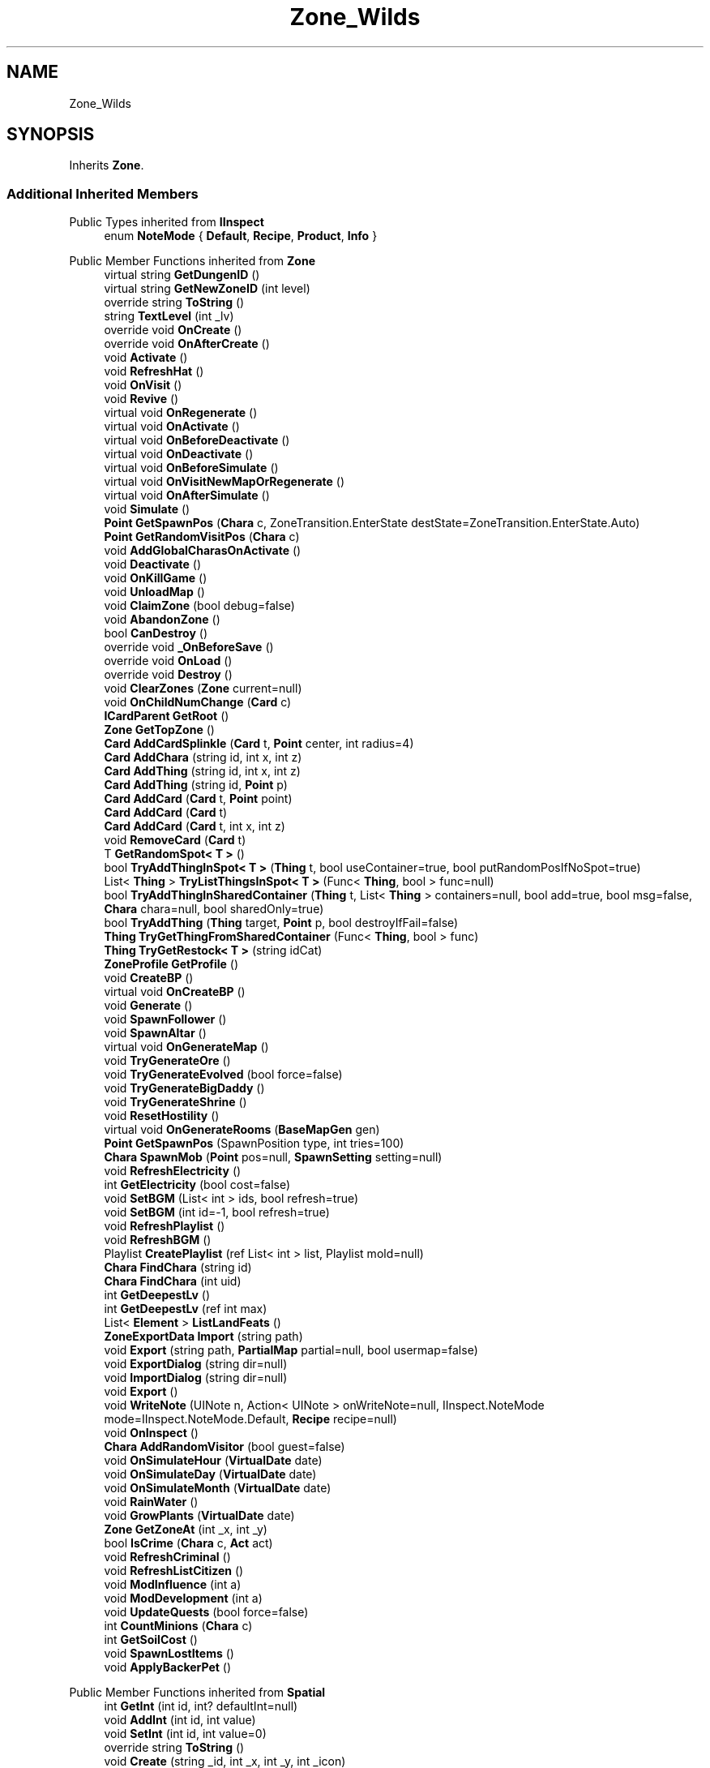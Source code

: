 .TH "Zone_Wilds" 3 "Elin Modding Docs Doc" \" -*- nroff -*-
.ad l
.nh
.SH NAME
Zone_Wilds
.SH SYNOPSIS
.br
.PP
.PP
Inherits \fBZone\fP\&.
.SS "Additional Inherited Members"


Public Types inherited from \fBIInspect\fP
.in +1c
.ti -1c
.RI "enum \fBNoteMode\fP { \fBDefault\fP, \fBRecipe\fP, \fBProduct\fP, \fBInfo\fP }"
.br
.in -1c

Public Member Functions inherited from \fBZone\fP
.in +1c
.ti -1c
.RI "virtual string \fBGetDungenID\fP ()"
.br
.ti -1c
.RI "virtual string \fBGetNewZoneID\fP (int level)"
.br
.ti -1c
.RI "override string \fBToString\fP ()"
.br
.ti -1c
.RI "string \fBTextLevel\fP (int _lv)"
.br
.ti -1c
.RI "override void \fBOnCreate\fP ()"
.br
.ti -1c
.RI "override void \fBOnAfterCreate\fP ()"
.br
.ti -1c
.RI "void \fBActivate\fP ()"
.br
.ti -1c
.RI "void \fBRefreshHat\fP ()"
.br
.ti -1c
.RI "void \fBOnVisit\fP ()"
.br
.ti -1c
.RI "void \fBRevive\fP ()"
.br
.ti -1c
.RI "virtual void \fBOnRegenerate\fP ()"
.br
.ti -1c
.RI "virtual void \fBOnActivate\fP ()"
.br
.ti -1c
.RI "virtual void \fBOnBeforeDeactivate\fP ()"
.br
.ti -1c
.RI "virtual void \fBOnDeactivate\fP ()"
.br
.ti -1c
.RI "virtual void \fBOnBeforeSimulate\fP ()"
.br
.ti -1c
.RI "virtual void \fBOnVisitNewMapOrRegenerate\fP ()"
.br
.ti -1c
.RI "virtual void \fBOnAfterSimulate\fP ()"
.br
.ti -1c
.RI "void \fBSimulate\fP ()"
.br
.ti -1c
.RI "\fBPoint\fP \fBGetSpawnPos\fP (\fBChara\fP c, ZoneTransition\&.EnterState destState=ZoneTransition\&.EnterState\&.Auto)"
.br
.ti -1c
.RI "\fBPoint\fP \fBGetRandomVisitPos\fP (\fBChara\fP c)"
.br
.ti -1c
.RI "void \fBAddGlobalCharasOnActivate\fP ()"
.br
.ti -1c
.RI "void \fBDeactivate\fP ()"
.br
.ti -1c
.RI "void \fBOnKillGame\fP ()"
.br
.ti -1c
.RI "void \fBUnloadMap\fP ()"
.br
.ti -1c
.RI "void \fBClaimZone\fP (bool debug=false)"
.br
.ti -1c
.RI "void \fBAbandonZone\fP ()"
.br
.ti -1c
.RI "bool \fBCanDestroy\fP ()"
.br
.ti -1c
.RI "override void \fB_OnBeforeSave\fP ()"
.br
.ti -1c
.RI "override void \fBOnLoad\fP ()"
.br
.ti -1c
.RI "override void \fBDestroy\fP ()"
.br
.ti -1c
.RI "void \fBClearZones\fP (\fBZone\fP current=null)"
.br
.ti -1c
.RI "void \fBOnChildNumChange\fP (\fBCard\fP c)"
.br
.ti -1c
.RI "\fBICardParent\fP \fBGetRoot\fP ()"
.br
.ti -1c
.RI "\fBZone\fP \fBGetTopZone\fP ()"
.br
.ti -1c
.RI "\fBCard\fP \fBAddCardSplinkle\fP (\fBCard\fP t, \fBPoint\fP center, int radius=4)"
.br
.ti -1c
.RI "\fBCard\fP \fBAddChara\fP (string id, int x, int z)"
.br
.ti -1c
.RI "\fBCard\fP \fBAddThing\fP (string id, int x, int z)"
.br
.ti -1c
.RI "\fBCard\fP \fBAddThing\fP (string id, \fBPoint\fP p)"
.br
.ti -1c
.RI "\fBCard\fP \fBAddCard\fP (\fBCard\fP t, \fBPoint\fP point)"
.br
.ti -1c
.RI "\fBCard\fP \fBAddCard\fP (\fBCard\fP t)"
.br
.ti -1c
.RI "\fBCard\fP \fBAddCard\fP (\fBCard\fP t, int x, int z)"
.br
.ti -1c
.RI "void \fBRemoveCard\fP (\fBCard\fP t)"
.br
.ti -1c
.RI "T \fBGetRandomSpot< T >\fP ()"
.br
.ti -1c
.RI "bool \fBTryAddThingInSpot< T >\fP (\fBThing\fP t, bool useContainer=true, bool putRandomPosIfNoSpot=true)"
.br
.ti -1c
.RI "List< \fBThing\fP > \fBTryListThingsInSpot< T >\fP (Func< \fBThing\fP, bool > func=null)"
.br
.ti -1c
.RI "bool \fBTryAddThingInSharedContainer\fP (\fBThing\fP t, List< \fBThing\fP > containers=null, bool add=true, bool msg=false, \fBChara\fP chara=null, bool sharedOnly=true)"
.br
.ti -1c
.RI "bool \fBTryAddThing\fP (\fBThing\fP target, \fBPoint\fP p, bool destroyIfFail=false)"
.br
.ti -1c
.RI "\fBThing\fP \fBTryGetThingFromSharedContainer\fP (Func< \fBThing\fP, bool > func)"
.br
.ti -1c
.RI "\fBThing\fP \fBTryGetRestock< T >\fP (string idCat)"
.br
.ti -1c
.RI "\fBZoneProfile\fP \fBGetProfile\fP ()"
.br
.ti -1c
.RI "void \fBCreateBP\fP ()"
.br
.ti -1c
.RI "virtual void \fBOnCreateBP\fP ()"
.br
.ti -1c
.RI "void \fBGenerate\fP ()"
.br
.ti -1c
.RI "void \fBSpawnFollower\fP ()"
.br
.ti -1c
.RI "void \fBSpawnAltar\fP ()"
.br
.ti -1c
.RI "virtual void \fBOnGenerateMap\fP ()"
.br
.ti -1c
.RI "void \fBTryGenerateOre\fP ()"
.br
.ti -1c
.RI "void \fBTryGenerateEvolved\fP (bool force=false)"
.br
.ti -1c
.RI "void \fBTryGenerateBigDaddy\fP ()"
.br
.ti -1c
.RI "void \fBTryGenerateShrine\fP ()"
.br
.ti -1c
.RI "void \fBResetHostility\fP ()"
.br
.ti -1c
.RI "virtual void \fBOnGenerateRooms\fP (\fBBaseMapGen\fP gen)"
.br
.ti -1c
.RI "\fBPoint\fP \fBGetSpawnPos\fP (SpawnPosition type, int tries=100)"
.br
.ti -1c
.RI "\fBChara\fP \fBSpawnMob\fP (\fBPoint\fP pos=null, \fBSpawnSetting\fP setting=null)"
.br
.ti -1c
.RI "void \fBRefreshElectricity\fP ()"
.br
.ti -1c
.RI "int \fBGetElectricity\fP (bool cost=false)"
.br
.ti -1c
.RI "void \fBSetBGM\fP (List< int > ids, bool refresh=true)"
.br
.ti -1c
.RI "void \fBSetBGM\fP (int id=\-1, bool refresh=true)"
.br
.ti -1c
.RI "void \fBRefreshPlaylist\fP ()"
.br
.ti -1c
.RI "void \fBRefreshBGM\fP ()"
.br
.ti -1c
.RI "Playlist \fBCreatePlaylist\fP (ref List< int > list, Playlist mold=null)"
.br
.ti -1c
.RI "\fBChara\fP \fBFindChara\fP (string id)"
.br
.ti -1c
.RI "\fBChara\fP \fBFindChara\fP (int uid)"
.br
.ti -1c
.RI "int \fBGetDeepestLv\fP ()"
.br
.ti -1c
.RI "int \fBGetDeepestLv\fP (ref int max)"
.br
.ti -1c
.RI "List< \fBElement\fP > \fBListLandFeats\fP ()"
.br
.ti -1c
.RI "\fBZoneExportData\fP \fBImport\fP (string path)"
.br
.ti -1c
.RI "void \fBExport\fP (string path, \fBPartialMap\fP partial=null, bool usermap=false)"
.br
.ti -1c
.RI "void \fBExportDialog\fP (string dir=null)"
.br
.ti -1c
.RI "void \fBImportDialog\fP (string dir=null)"
.br
.ti -1c
.RI "void \fBExport\fP ()"
.br
.ti -1c
.RI "void \fBWriteNote\fP (UINote n, Action< UINote > onWriteNote=null, IInspect\&.NoteMode mode=IInspect\&.NoteMode\&.Default, \fBRecipe\fP recipe=null)"
.br
.ti -1c
.RI "void \fBOnInspect\fP ()"
.br
.ti -1c
.RI "\fBChara\fP \fBAddRandomVisitor\fP (bool guest=false)"
.br
.ti -1c
.RI "void \fBOnSimulateHour\fP (\fBVirtualDate\fP date)"
.br
.ti -1c
.RI "void \fBOnSimulateDay\fP (\fBVirtualDate\fP date)"
.br
.ti -1c
.RI "void \fBOnSimulateMonth\fP (\fBVirtualDate\fP date)"
.br
.ti -1c
.RI "void \fBRainWater\fP ()"
.br
.ti -1c
.RI "void \fBGrowPlants\fP (\fBVirtualDate\fP date)"
.br
.ti -1c
.RI "\fBZone\fP \fBGetZoneAt\fP (int _x, int _y)"
.br
.ti -1c
.RI "bool \fBIsCrime\fP (\fBChara\fP c, \fBAct\fP act)"
.br
.ti -1c
.RI "void \fBRefreshCriminal\fP ()"
.br
.ti -1c
.RI "void \fBRefreshListCitizen\fP ()"
.br
.ti -1c
.RI "void \fBModInfluence\fP (int a)"
.br
.ti -1c
.RI "void \fBModDevelopment\fP (int a)"
.br
.ti -1c
.RI "void \fBUpdateQuests\fP (bool force=false)"
.br
.ti -1c
.RI "int \fBCountMinions\fP (\fBChara\fP c)"
.br
.ti -1c
.RI "int \fBGetSoilCost\fP ()"
.br
.ti -1c
.RI "void \fBSpawnLostItems\fP ()"
.br
.ti -1c
.RI "void \fBApplyBackerPet\fP ()"
.br
.in -1c

Public Member Functions inherited from \fBSpatial\fP
.in +1c
.ti -1c
.RI "int \fBGetInt\fP (int id, int? defaultInt=null)"
.br
.ti -1c
.RI "void \fBAddInt\fP (int id, int value)"
.br
.ti -1c
.RI "void \fBSetInt\fP (int id, int value=0)"
.br
.ti -1c
.RI "override string \fBToString\fP ()"
.br
.ti -1c
.RI "void \fBCreate\fP (string _id, int _x, int _y, int _icon)"
.br
.ti -1c
.RI "void \fBRegister\fP ()"
.br
.ti -1c
.RI "virtual void \fBSetMainFaction\fP (\fBFaction\fP f)"
.br
.ti -1c
.RI "\fBZone\fP \fBGetFirstZone\fP ()"
.br
.ti -1c
.RI "void \fBOnBeforeSave\fP ()"
.br
.ti -1c
.RI "void \fB_OnLoad\fP ()"
.br
.ti -1c
.RI "void \fBDeleteMapRecursive\fP ()"
.br
.ti -1c
.RI "virtual void \fBAddChild\fP (\fBSpatial\fP child)"
.br
.ti -1c
.RI "void \fBRemoveChild\fP (\fBSpatial\fP child)"
.br
.ti -1c
.RI "\fBZone\fP \fBFindDeepestZone\fP ()"
.br
.ti -1c
.RI "\fBZone\fP \fBFindZone\fP (int lv)"
.br
.ti -1c
.RI "\fBZone\fP \fBFindZone\fP (string _id)"
.br
.ti -1c
.RI "virtual bool \fBCanKill\fP ()"
.br
.ti -1c
.RI "int \fBDist\fP (\fBPoint\fP p)"
.br
.ti -1c
.RI "int \fBDist\fP (\fBSpatial\fP s)"
.br
.ti -1c
.RI "void \fBMakeGameObject\fP (GameObject parentGo)"
.br
.in -1c

Public Member Functions inherited from \fBICardParent\fP

Public Member Functions inherited from \fBIInspect\fP

Static Public Member Functions inherited from \fBZone\fP
.in +1c
.ti -1c
.RI "static bool \fBIsImportValid\fP (string path)"
.br
.in -1c

Static Public Member Functions inherited from \fBEClass\fP
.in +1c
.ti -1c
.RI "static int \fBrnd\fP (int a)"
.br
.ti -1c
.RI "static int \fBcurve\fP (int a, int start, int step, int rate=75)"
.br
.ti -1c
.RI "static int \fBrndHalf\fP (int a)"
.br
.ti -1c
.RI "static float \fBrndf\fP (float a)"
.br
.ti -1c
.RI "static int \fBrndSqrt\fP (int a)"
.br
.ti -1c
.RI "static void \fBWait\fP (float a, \fBCard\fP c)"
.br
.ti -1c
.RI "static void \fBWait\fP (float a, \fBPoint\fP p)"
.br
.ti -1c
.RI "static int \fBBigger\fP (int a, int b)"
.br
.ti -1c
.RI "static int \fBSmaller\fP (int a, int b)"
.br
.in -1c

Public Attributes inherited from \fBZone\fP
.in +1c
.ti -1c
.RI "\fBFactionBranch\fP \fBbranch\fP"
.br
.ti -1c
.RI "HashSet< int > \fBcompletedQuests\fP = new HashSet<int>()"
.br
.ti -1c
.RI "\fBZoneEventManager\fP \fBevents\fP = new \fBZoneEventManager\fP()"
.br
.ti -1c
.RI "\fBElementContainerZone\fP \fBelements\fP = new \fBElementContainerZone\fP()"
.br
.ti -1c
.RI "\fBMapBounds\fP \fBbounds\fP"
.br
.ti -1c
.RI "Dictionary< int, string > \fBdictCitizen\fP = new Dictionary<int, string>()"
.br
.ti -1c
.RI "\fBZoneInstance\fP \fBinstance\fP"
.br
.ti -1c
.RI "List< int > \fBlandFeats\fP"
.br
.ti -1c
.RI "\fBMap\fP \fBmap\fP"
.br
.ti -1c
.RI "\fBMapSubset\fP \fBsubset\fP"
.br
.ti -1c
.RI "\fBZoneBlueprint\fP \fBbp\fP"
.br
.ti -1c
.RI "int \fBfileVariation\fP"
.br
.ti -1c
.RI "bool \fBdirtyElectricity\fP"
.br
.ti -1c
.RI "bool \fBisStarted\fP"
.br
.ti -1c
.RI "bool \fBisSimulating\fP"
.br
.ti -1c
.RI "int \fBtempDist\fP"
.br
.ti -1c
.RI "\fBBiomeProfile\fP \fB_biome\fP"
.br
.in -1c

Public Attributes inherited from \fBSpatial\fP
.in +1c
.ti -1c
.RI "\fBSpatial\fP \fBparent\fP"
.br
.ti -1c
.RI "string \fBid\fP"
.br
.ti -1c
.RI "string \fBidUser\fP"
.br
.ti -1c
.RI "string \fBname\fP"
.br
.ti -1c
.RI "string \fBidMainFaction\fP"
.br
.ti -1c
.RI "string \fBidProfile\fP"
.br
.ti -1c
.RI "string \fBidCurrentSubset\fP"
.br
.ti -1c
.RI "string \fBidHat\fP"
.br
.ti -1c
.RI "int[] \fB_ints\fP = new int[30]"
.br
.ti -1c
.RI "List< \fBSpatial\fP > \fBchildren\fP = new List<\fBSpatial\fP>()"
.br
.ti -1c
.RI "List< \fBSpatial\fP > \fBconnections\fP = new List<\fBSpatial\fP>()"
.br
.ti -1c
.RI "Dictionary< int, int > \fBmapInt\fP = new Dictionary<int, int>()"
.br
.ti -1c
.RI "bool \fBdestryoed\fP"
.br
.ti -1c
.RI "bool \fBisImported\fP"
.br
.ti -1c
.RI "BitArray32 \fBbits\fP"
.br
.in -1c

Static Public Attributes inherited from \fBZone\fP
.in +1c
.ti -1c
.RI "static bool \fBforceRegenerate\fP"
.br
.ti -1c
.RI "static string \fBforceSubset\fP"
.br
.ti -1c
.RI "static \fBCardRow\fP \fBsourceHat\fP"
.br
.ti -1c
.RI "static int \fBokaerinko\fP = 0"
.br
.ti -1c
.RI "static bool \fBignoreSpawnAnime\fP"
.br
.ti -1c
.RI "static List< \fBThing\fP > \fBSuckers\fP = new List<\fBThing\fP>()"
.br
.in -1c

Static Public Attributes inherited from \fBEClass\fP
.in +1c
.ti -1c
.RI "static \fBCore\fP \fBcore\fP"
.br
.in -1c

Protected Member Functions inherited from \fBSpatial\fP
.in +1c
.ti -1c
.RI "\fBZone\fP \fB_FindZone\fP (string _id)"
.br
.in -1c

Protected Attributes inherited from \fBSpatial\fP
.in +1c
.ti -1c
.RI "\fBPoint\fP \fB_regionPos\fP = new \fBPoint\fP()"
.br
.in -1c

Static Package Functions inherited from \fBZone\fP

Properties inherited from \fBZone\fP
.in +1c
.ti -1c
.RI "\fBChara\fP \fBBoss\fP\fR [get, set]\fP"
.br
.ti -1c
.RI "override int \fBDangerLv\fP\fR [get]\fP"
.br
.ti -1c
.RI "virtual bool \fBDisableRooms\fP\fR [get]\fP"
.br
.ti -1c
.RI "int \fBHourSinceLastActive\fP\fR [get]\fP"
.br
.ti -1c
.RI "int \fBMinsSinceLastActive\fP\fR [get]\fP"
.br
.ti -1c
.RI "virtual string \fBpathExport\fP\fR [get]\fP"
.br
.ti -1c
.RI "\fBBiomeProfile\fP \fBbiome\fP\fR [get]\fP"
.br
.ti -1c
.RI "virtual string \fBIdBiome\fP\fR [get]\fP"
.br
.ti -1c
.RI "virtual string \fBIDGenerator\fP\fR [get]\fP"
.br
.ti -1c
.RI "virtual string \fBTextWidgetDate\fP\fR [get]\fP"
.br
.ti -1c
.RI "MapGenerator \fBGenerator\fP\fR [get]\fP"
.br
.ti -1c
.RI "virtual string \fBIdProfile\fP\fR [get]\fP"
.br
.ti -1c
.RI "virtual string \fBIDPlayList\fP\fR [get]\fP"
.br
.ti -1c
.RI "virtual string \fBIDPlaylistOverwrite\fP\fR [get]\fP"
.br
.ti -1c
.RI "virtual string \fBIDHat\fP\fR [get]\fP"
.br
.ti -1c
.RI "virtual string \fBIDBaseLandFeat\fP\fR [get]\fP"
.br
.ti -1c
.RI "virtual string \fBidExport\fP\fR [get]\fP"
.br
.ti -1c
.RI "string \fBpathTemp\fP\fR [get]\fP"
.br
.ti -1c
.RI "\fBRegion\fP \fBRegion\fP\fR [get]\fP"
.br
.ti -1c
.RI "\fBZone\fP \fBParentZone\fP\fR [get]\fP"
.br
.ti -1c
.RI "virtual \fBActionMode\fP \fBDefaultActionMode\fP\fR [get]\fP"
.br
.ti -1c
.RI "virtual bool \fBBlockBorderExit\fP\fR [get]\fP"
.br
.ti -1c
.RI "virtual int \fBExpireDays\fP\fR [get]\fP"
.br
.ti -1c
.RI "virtual ZoneTransition\&.EnterState \fBRegionEnterState\fP\fR [get]\fP"
.br
.ti -1c
.RI "virtual ZoneFeatureType \fBFeatureType\fP\fR [get]\fP"
.br
.ti -1c
.RI "virtual string \fBIDAmbience\fP\fR [get]\fP"
.br
.ti -1c
.RI "virtual string \fBIDSceneTemplate\fP\fR [get]\fP"
.br
.ti -1c
.RI "virtual bool \fBIsFestival\fP\fR [get]\fP"
.br
.ti -1c
.RI "virtual string \fBIDSubset\fP\fR [get]\fP"
.br
.ti -1c
.RI "virtual bool \fBIsTown\fP\fR [get]\fP"
.br
.ti -1c
.RI "virtual bool \fBCanBeDeliverDestination\fP\fR [get]\fP"
.br
.ti -1c
.RI "virtual bool \fBCountDeepestLevel\fP\fR [get]\fP"
.br
.ti -1c
.RI "virtual bool \fBHasLaw\fP\fR [get]\fP"
.br
.ti -1c
.RI "virtual bool \fBMakeEnemiesNeutral\fP\fR [get]\fP"
.br
.ti -1c
.RI "virtual bool \fBMakeTownProperties\fP\fR [get]\fP"
.br
.ti -1c
.RI "virtual bool \fBAllowCriminal\fP\fR [get]\fP"
.br
.ti -1c
.RI "virtual bool \fBAllowNewZone\fP\fR [get]\fP"
.br
.ti -1c
.RI "virtual bool \fBWillAutoSave\fP\fR [get]\fP"
.br
.ti -1c
.RI "virtual bool \fBRegenerateOnEnter\fP\fR [get]\fP"
.br
.ti -1c
.RI "virtual bool \fBIsSkyLevel\fP\fR [get]\fP"
.br
.ti -1c
.RI "virtual bool \fBIsUserZone\fP\fR [get]\fP"
.br
.ti -1c
.RI "virtual bool \fBCanDigUnderground\fP\fR [get]\fP"
.br
.ti -1c
.RI "virtual bool \fBLockExit\fP\fR [get]\fP"
.br
.ti -1c
.RI "virtual bool \fBCanUnlockExit\fP\fR [get]\fP"
.br
.ti -1c
.RI "virtual int \fBMaxLv\fP\fR [get]\fP"
.br
.ti -1c
.RI "virtual int \fBMinLv\fP\fR [get]\fP"
.br
.ti -1c
.RI "virtual bool \fBAddPrefix\fP\fR [get]\fP"
.br
.ti -1c
.RI "virtual bool \fBIsNefia\fP\fR [get]\fP"
.br
.ti -1c
.RI "virtual bool \fBPetFollow\fP\fR [get]\fP"
.br
.ti -1c
.RI "virtual bool \fBRestrictBuild\fP\fR [get]\fP"
.br
.ti -1c
.RI "virtual bool \fBKeepAllyDistance\fP\fR [get]\fP"
.br
.ti -1c
.RI "virtual int \fBMaxSpawn\fP\fR [get]\fP"
.br
.ti -1c
.RI "int \fBMaxRespawn\fP\fR [get]\fP"
.br
.ti -1c
.RI "virtual float \fBRuinChance\fP\fR [get]\fP"
.br
.ti -1c
.RI "virtual float \fBOreChance\fP\fR [get]\fP"
.br
.ti -1c
.RI "virtual float \fBBigDaddyChance\fP\fR [get]\fP"
.br
.ti -1c
.RI "virtual float \fBEvolvedChance\fP\fR [get]\fP"
.br
.ti -1c
.RI "virtual float \fBShrineChance\fP\fR [get]\fP"
.br
.ti -1c
.RI "virtual float \fBPrespawnRate\fP\fR [get]\fP"
.br
.ti -1c
.RI "virtual float \fBRespawnRate\fP\fR [get]\fP"
.br
.ti -1c
.RI "virtual int \fBRespawnPerHour\fP\fR [get]\fP"
.br
.ti -1c
.RI "virtual float \fBChanceSpawnNeutral\fP\fR [get]\fP"
.br
.ti -1c
.RI "virtual bool \fBGrowPlant\fP\fR [get]\fP"
.br
.ti -1c
.RI "virtual bool \fBGrowWeed\fP\fR [get]\fP"
.br
.ti -1c
.RI "virtual bool \fBIsExplorable\fP\fR [get]\fP"
.br
.ti -1c
.RI "virtual bool \fBIsReturnLocation\fP\fR [get]\fP"
.br
.ti -1c
.RI "virtual bool \fBShouldMakeExit\fP\fR [get]\fP"
.br
.ti -1c
.RI "virtual bool \fBShouldRegenerate\fP\fR [get]\fP"
.br
.ti -1c
.RI "virtual bool \fBShouldAutoRevive\fP\fR [get]\fP"
.br
.ti -1c
.RI "virtual bool \fBUseFog\fP\fR [get]\fP"
.br
.ti -1c
.RI "virtual bool \fBRevealRoom\fP\fR [get]\fP"
.br
.ti -1c
.RI "virtual bool \fBAlwaysLowblock\fP\fR [get]\fP"
.br
.ti -1c
.RI "virtual bool \fBUseLight\fP\fR [get]\fP"
.br
.ti -1c
.RI "virtual int \fBStartLV\fP\fR [get]\fP"
.br
.ti -1c
.RI "virtual bool \fBScaleMonsterLevel\fP\fR [get]\fP"
.br
.ti -1c
.RI "virtual bool \fBHiddenInRegionMap\fP\fR [get]\fP"
.br
.ti -1c
.RI "virtual FlockController\&.SpawnType \fBFlockType\fP\fR [get]\fP"
.br
.ti -1c
.RI "override string \fBNameSuffix\fP\fR [get]\fP"
.br
.ti -1c
.RI "string \fBNameWithLevel\fP\fR [get]\fP"
.br
.ti -1c
.RI "string \fBTextDeepestLv\fP\fR [get]\fP"
.br
.ti -1c
.RI "bool \fBCanEnterBuildMode\fP\fR [get]\fP"
.br
.ti -1c
.RI "bool \fBCanEnterBuildModeAnywhere\fP\fR [get]\fP"
.br
.ti -1c
.RI "bool \fBIsPCFaction\fP\fR [get]\fP"
.br
.ti -1c
.RI "bool \fBIsStartZone\fP\fR [get]\fP"
.br
.ti -1c
.RI "bool \fBIsInstance\fP\fR [get]\fP"
.br
.ti -1c
.RI "bool \fBIsLoaded\fP\fR [get]\fP"
.br
.ti -1c
.RI "virtual int \fBBaseElectricity\fP\fR [get]\fP"
.br
.ti -1c
.RI "bool \fBIsActiveZone\fP\fR [get]\fP"
.br
.ti -1c
.RI "bool \fBCanInspect\fP\fR [get]\fP"
.br
.ti -1c
.RI "string \fBInspectName\fP\fR [get]\fP"
.br
.ti -1c
.RI "\fBPoint\fP \fBInspectPoint\fP\fR [get]\fP"
.br
.ti -1c
.RI "Vector3 \fBInspectPosition\fP\fR [get]\fP"
.br
.in -1c

Properties inherited from \fBSpatial\fP
.in +1c
.ti -1c
.RI "int \fB_bits\fP\fR [get, set]\fP"
.br
.ti -1c
.RI "int \fBuid\fP\fR [get, set]\fP"
.br
.ti -1c
.RI "int \fBicon\fP\fR [get, set]\fP"
.br
.ti -1c
.RI "int \fBx\fP\fR [get, set]\fP"
.br
.ti -1c
.RI "int \fBy\fP\fR [get, set]\fP"
.br
.ti -1c
.RI "int \fBlastActive\fP\fR [get, set]\fP"
.br
.ti -1c
.RI "int \fBidPrefix\fP\fR [get, set]\fP"
.br
.ti -1c
.RI "int \fBlv\fP\fR [get, set]\fP"
.br
.ti -1c
.RI "int \fBvisitCount\fP\fR [get, set]\fP"
.br
.ti -1c
.RI "int \fBdateExpire\fP\fR [get, set]\fP"
.br
.ti -1c
.RI "int \fBdateRevive\fP\fR [get, set]\fP"
.br
.ti -1c
.RI "int \fB_dangerLv\fP\fR [get, set]\fP"
.br
.ti -1c
.RI "int \fBdateRegenerate\fP\fR [get, set]\fP"
.br
.ti -1c
.RI "int \fBinfluence\fP\fR [get, set]\fP"
.br
.ti -1c
.RI "int \fBinvestment\fP\fR [get, set]\fP"
.br
.ti -1c
.RI "int \fBdevelopment\fP\fR [get, set]\fP"
.br
.ti -1c
.RI "int \fBelectricity\fP\fR [get, set]\fP"
.br
.ti -1c
.RI "int \fBdateHat\fP\fR [get, set]\fP"
.br
.ti -1c
.RI "int \fBuidBoss\fP\fR [get, set]\fP"
.br
.ti -1c
.RI "int \fBdateQuest\fP\fR [get, set]\fP"
.br
.ti -1c
.RI "int \fBversion\fP\fR [get, set]\fP"
.br
.ti -1c
.RI "bool \fBisGenerated\fP\fR [get, set]\fP"
.br
.ti -1c
.RI "bool \fBisShore\fP\fR [get, set]\fP"
.br
.ti -1c
.RI "bool \fBisRandomSite\fP\fR [get, set]\fP"
.br
.ti -1c
.RI "bool \fBisKnown\fP\fR [get, set]\fP"
.br
.ti -1c
.RI "bool \fBisMapSaved\fP\fR [get, set]\fP"
.br
.ti -1c
.RI "bool \fBisExternalZone\fP\fR [get, set]\fP"
.br
.ti -1c
.RI "bool \fBisConquered\fP\fR [get, set]\fP"
.br
.ti -1c
.RI "bool \fBisBeach\fP\fR [get, set]\fP"
.br
.ti -1c
.RI "bool \fBisPeace\fP\fR [get, set]\fP"
.br
.ti -1c
.RI "\fBFaction\fP \fBmainFaction\fP\fR [get, set]\fP"
.br
.ti -1c
.RI "\fBSourceZone\&.Row\fP \fBsource\fP\fR [get]\fP"
.br
.ti -1c
.RI "bool \fBIsPlayerFaction\fP\fR [get]\fP"
.br
.ti -1c
.RI "bool \fBIsClosed\fP\fR [get]\fP"
.br
.ti -1c
.RI "int \fBmapX\fP\fR [get]\fP"
.br
.ti -1c
.RI "int \fBmapY\fP\fR [get]\fP"
.br
.ti -1c
.RI "virtual int \fBDangerLv\fP\fR [get]\fP"
.br
.ti -1c
.RI "virtual int \fBDangerLvFix\fP\fR [get]\fP"
.br
.ti -1c
.RI "virtual float \fBVolumeSea\fP\fR [get]\fP"
.br
.ti -1c
.RI "virtual bool \fBShowDangerLv\fP\fR [get]\fP"
.br
.ti -1c
.RI "virtual bool \fBCanSpawnAdv\fP\fR [get]\fP"
.br
.ti -1c
.RI "string \fBpathSave\fP\fR [get]\fP"
.br
.ti -1c
.RI "virtual string \fBName\fP\fR [get]\fP"
.br
.ti -1c
.RI "virtual string \fBNameSuffix\fP\fR [get]\fP"
.br
.ti -1c
.RI "virtual bool \fBIsRegion\fP\fR [get]\fP"
.br
.ti -1c
.RI "virtual bool \fBCanFastTravel\fP\fR [get]\fP"
.br
.ti -1c
.RI "\fBEloMap\&.TileInfo\fP \fBTile\fP\fR [get]\fP"
.br
.ti -1c
.RI "virtual bool \fBIsSnowZone\fP\fR [get]\fP"
.br
.ti -1c
.RI "virtual bool \fBIsSnowCovered\fP\fR [get]\fP"
.br
.ti -1c
.RI "virtual \fBPoint\fP \fBRegionPos\fP\fR [get]\fP"
.br
.ti -1c
.RI "virtual bool \fBisClaimable\fP\fR [get]\fP"
.br
.ti -1c
.RI "int \fBSeed\fP\fR [get]\fP"
.br
.in -1c

Properties inherited from \fBEClass\fP
.in +1c
.ti -1c
.RI "static \fBGame\fP \fBgame\fP\fR [get]\fP"
.br
.ti -1c
.RI "static bool \fBAdvMode\fP\fR [get]\fP"
.br
.ti -1c
.RI "static \fBPlayer\fP \fBplayer\fP\fR [get]\fP"
.br
.ti -1c
.RI "static \fBChara\fP \fBpc\fP\fR [get]\fP"
.br
.ti -1c
.RI "static \fBUI\fP \fBui\fP\fR [get]\fP"
.br
.ti -1c
.RI "static \fBMap\fP \fB_map\fP\fR [get]\fP"
.br
.ti -1c
.RI "static \fBZone\fP \fB_zone\fP\fR [get]\fP"
.br
.ti -1c
.RI "static \fBFactionBranch\fP \fBBranch\fP\fR [get]\fP"
.br
.ti -1c
.RI "static \fBFactionBranch\fP \fBBranchOrHomeBranch\fP\fR [get]\fP"
.br
.ti -1c
.RI "static \fBFaction\fP \fBHome\fP\fR [get]\fP"
.br
.ti -1c
.RI "static \fBFaction\fP \fBWilds\fP\fR [get]\fP"
.br
.ti -1c
.RI "static \fBScene\fP \fBscene\fP\fR [get]\fP"
.br
.ti -1c
.RI "static \fBBaseGameScreen\fP \fBscreen\fP\fR [get]\fP"
.br
.ti -1c
.RI "static \fBGameSetting\fP \fBsetting\fP\fR [get]\fP"
.br
.ti -1c
.RI "static \fBGameData\fP \fBgamedata\fP\fR [get]\fP"
.br
.ti -1c
.RI "static \fBColorProfile\fP \fBColors\fP\fR [get]\fP"
.br
.ti -1c
.RI "static \fBWorld\fP \fBworld\fP\fR [get]\fP"
.br
.ti -1c
.RI "static \fBSourceManager\fP \fBsources\fP\fR [get]\fP"
.br
.ti -1c
.RI "static \fBSourceManager\fP \fBeditorSources\fP\fR [get]\fP"
.br
.ti -1c
.RI "static SoundManager \fBSound\fP\fR [get]\fP"
.br
.ti -1c
.RI "static \fBCoreDebug\fP \fBdebug\fP\fR [get]\fP"
.br
.in -1c

Properties inherited from \fBIInspect\fP
.SH "Detailed Description"
.PP 
Definition at line \fB4\fP of file \fBZone_Wilds\&.cs\fP\&.

.SH "Author"
.PP 
Generated automatically by Doxygen for Elin Modding Docs Doc from the source code\&.
